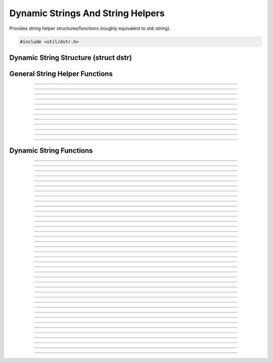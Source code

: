 Dynamic Strings And String Helpers
==================================

Provides string helper structures/functions (roughly equivalent to
std::string).

.. code:: cpp

   #include <util/dstr.h>


Dynamic String Structure (struct dstr)
--------------------------------------

.. type:: struct dstr
.. member:: char *dstr.array
.. member:: size_t dstr.len
.. member:: size_t dstr.capacity


General String Helper Functions
-------------------------------

.. function:: int astrcmpi(const char *str1, const char *str2)

   Case insensitive string comparison function.

----------------------

.. function:: int wstrcmpi(const wchar_t *str1, const wchar_t *str2)

   Case insensitive wide string comparison function.

----------------------

.. function:: int astrcmp_n(const char *str1, const char *str2, size_t n)

   String comparison function for a specific number of characters.

----------------------

.. function:: int wstrcmp_n(const wchar_t *str1, const wchar_t *str2, size_t n)

   Wide string comparison function for a specific number of characters.

----------------------

.. function:: int astrcmpi_n(const char *str1, const char *str2, size_t n)

   Case insensitive string comparison function for a specific number of
   characters.

----------------------

.. function:: int wstrcmpi_n(const wchar_t *str1, const wchar_t *str2, size_t n)

   Case insensitive wide string comparison function for a specific
   number of characters.

----------------------

.. function:: char *astrstri(const char *str, const char *find)

   Case insensitive version of strstr.

----------------------

.. function:: wchar_t *wstrstri(const wchar_t *str, const wchar_t *find)

   Case insensitive version of wcsstr.

----------------------

.. function:: char *strdepad(char *str)

   Removes padding characters (tab, space, CR, LF) from the front and
   end of a string.

----------------------

.. function:: wchar_t *wcsdepad(wchar_t *str)

   Removes padding characters (tab, space, CR, LF) from the front and
   end of a wide string.

----------------------

.. function:: char **strlist_split(const char *str, char split_ch, bool include_empty)

   Splits a string in to a list of multiple sub-strings.  Free with
   :c:func:`strlist_free()`.

----------------------

.. function:: void strlist_free(char **strlist)

   Frees a string list created with :c:func:`strlist_split()`.

---------------------


Dynamic String Functions
------------------------

.. function:: void dstr_init(struct dstr *dst)

   Initializes a dynamic string variable (just zeroes the variable).

   :param dst: Dynamic string to initialize

----------------------

.. function:: void dstr_init_move(struct dstr *dst, struct dstr *src)

   Moves a *src* to *dst* without copying data and zeroes *src*.

   :param dst: Destination
   :param src: Source

----------------------

.. function:: void dstr_init_move_array(struct dstr *dst, char *str)

   Sets a bmalloc-allocated string as the dynamic string without
   copying/reallocating.

   :param dst: Dynamic string to initialize
   :param str: bmalloc-allocated string

----------------------

.. function:: void dstr_init_copy(struct dstr *dst, const char *src)

   Initializes a dynamic string with a copy of a string

   :param dst: Dynamic string to initialize
   :param src: String to copy

----------------------

.. function:: void dstr_init_copy_dstr(struct dstr *dst, const struct dstr *src)

   Initializes a dynamic string with a copy of another dynamic string

   :param dst: Dynamic string to initialize
   :param src: Dynamic string to copy

----------------------

.. function:: void dstr_free(struct dstr *dst)

   Frees a dynamic string.

   :param dst: Dynamic string

----------------------

.. function:: void dstr_copy(struct dstr *dst, const char *array)

   Copies a string.

   :param dst:   Dynamic string
   :param array: String to copy

----------------------

.. function:: void dstr_copy_dstr(struct dstr *dst, const struct dstr *src)

   Copies another dynamic string.

   :param dst: Dynamic string
   :param src: Dynamic string to copy

----------------------

.. function:: void dstr_ncopy(struct dstr *dst, const char *array, const size_t len)

   Copies a specific number of characters from a string.

   :param dst:   Dynamic string
   :param array: String to copy
   :param len:   Number of characters to copy

----------------------

.. function:: void dstr_ncopy_dstr(struct dstr *dst, const struct dstr *src, const size_t len)

   Copies a specific number of characters from another dynamic string.

   :param dst:   Dynamic string
   :param src:   Dynamic string to copy
   :param len:   Number of characters to copy

----------------------

.. function:: void dstr_resize(struct dstr *dst, const size_t num)

   Sets the size of the dynamic string.  If the new size is bigger than
   current size, zeroes the new characters.

   :param dst: Dynamic string
   :param num: New size

----------------------

.. function:: void dstr_reserve(struct dstr *dst, const size_t num)

   Reserves a specific number of characters in the buffer (but does not
   change the size).  Does not work if the value is smaller than the
   current reserve size.

   :param dst: Dynamic string
   :param num: New reserve size

----------------------

.. function:: bool dstr_is_empty(const struct dstr *str)

   Returns whether the dynamic string is empty.

   :param str: Dynamic string
   :return:    *true* if empty, *false* otherwise

----------------------

.. function:: void dstr_cat(struct dstr *dst, const char *array)

   Concatenates a dynamic string.

   :param dst:   Dynamic string
   :param array: String to concatenate with

----------------------

.. function:: void dstr_cat_dstr(struct dstr *dst, const struct dstr *str)

   Concatenates a dynamic string with another dynamic string.

   :param dst: Dynamic string to concatenate to
   :param str: Dynamic string to concatenate with

----------------------

.. function:: void dstr_cat_ch(struct dstr *dst, char ch)

   Concatenates a dynamic string with a single character.

   :param dst: Dynamic string to concatenate to
   :param ch:  Character to concatenate

----------------------

.. function:: void dstr_ncat(struct dstr *dst, const char *array, const size_t len)

   Concatenates a dynamic string with a specific number of characters
   from a string.

   :param dst:   Dynamic string to concatenate to
   :param array: String to concatenate with
   :param len:   Number of characters to concatenate with

----------------------

.. function:: void dstr_ncat_dstr(struct dstr *dst, const struct dstr *str, const size_t len)

   Concatenates a dynamic string with a specific number of characters
   from another dynamic string.

   :param dst: Dynamic string to concatenate to
   :param str: Dynamic string to concatenate with
   :param len: Number of characters to concatenate with

----------------------

.. function:: void dstr_insert(struct dstr *dst, const size_t idx, const char *array)

   Inserts a string in to a dynamic string at a specific index.

   :param dst:   Dynamic string to insert in to
   :param idx:   Character index to insert at
   :param array: String to insert

----------------------

.. function:: void dstr_insert_dstr(struct dstr *dst, const size_t idx, const struct dstr *str)

   Inserts another dynamic string in to a dynamic string at a specific
   index.

   :param dst:   Dynamic string to insert in to
   :param idx:   Character index to insert at
   :param str:   Dynamic string to insert

----------------------

.. function:: void dstr_insert_ch(struct dstr *dst, const size_t idx, const char ch)

   Inserts a character in to a dynamic string at a specific index.

   :param dst:   Dynamic string to insert in to
   :param idx:   Character index to insert at
   :param ch:    Character to insert

----------------------

.. function:: void dstr_remove(struct dstr *dst, const size_t idx, const size_t count)

   Removes a specific number of characters starting from a specific
   index.

   :param dst:   Dynamic string
   :param idx:   Index to start removing characters at
   :param count: Number of characters to remove

----------------------

.. function:: void dstr_printf(struct dstr *dst, const char *format, ...)
              void dstr_vprintf(struct dstr *dst, const char *format, va_list args)

   Sets a dynamic string to a formatted string.

   :param dst:    Dynamic string
   :param format: Format string

----------------------

.. function:: void dstr_catf(struct dstr *dst, const char *format, ...)
              void dstr_vcatf(struct dstr *dst, const char *format, va_list args)

   Concatenates a dynamic string with a formatted string.

   :param dst:    Dynamic string
   :param format: Format string

----------------------

.. function:: const char *dstr_find_i(const struct dstr *str, const char *find)

   Finds a string within a dynamic string, case insensitive.

   :param str:  Dynamic string
   :param find: String to find
   :return:     Pointer to the first occurrence, or *NULL* if not found

----------------------

.. function:: const char *dstr_find(const struct dstr *str, const char *find)

   Finds a string within a dynamic string.

   :param str:  Dynamic string
   :param find: String to find
   :return:     Pointer to the first occurrence, or *NULL* if not found

----------------------

.. function:: void dstr_replace(struct dstr *str, const char *find, const char *replace)

   Replaces all occurrences of *find* with *replace*.

   :param str:     Dynamic string
   :param find:    String to find
   :param replace: Replacement string

----------------------

.. function:: int dstr_cmp(const struct dstr *str1, const char *str2)

   Compares with a string.

   :param str1: Dynamic string
   :param str2: String to compare
   :return:     0 if equal, nonzero otherwise

----------------------

.. function:: int dstr_cmpi(const struct dstr *str1, const char *str2)

   Compares with a string, case-insensitive.

   :param str1: Dynamic string
   :param str2: String to compare
   :return:     0 if equal, nonzero otherwise

----------------------

.. function:: int dstr_ncmp(const struct dstr *str1, const char *str2, const size_t n)

   Compares a specific number of characters.

   :param str1: Dynamic string
   :param str2: String to compare
   :param n:    Number of characters to compare
   :return:     0 if equal, nonzero otherwise

----------------------

.. function:: int dstr_ncmpi(const struct dstr *str1, const char *str2, const size_t n)

   Compares a specific number of characters, case-insensitive.

   :param str1: Dynamic string
   :param str2: String to compare
   :param n:    Number of characters to compare
   :return:     0 if equal, nonzero otherwise

----------------------

.. function:: void dstr_depad(struct dstr *dst)

   Removes all padding characters (tabs, spaces, CR, LF) from the front
   and ends of a dynamic string.

   :param dst: Dynamic string

----------------------

.. function:: void dstr_left(struct dstr *dst, const struct dstr *str, const size_t pos)

   Copies a certain number of characters from the left side of one
   dynamic string in to another.

   :param dst:   Destination
   :param str:   Source
   :param pos:   Number of characters

----------------------

.. function:: void dstr_mid(struct dstr *dst, const struct dstr *str, const size_t start, const size_t count)

   Copies a certain number of characters from the middle of one dynamic
   string in to another.

   :param dst:   Destination
   :param str:   Source
   :param start: Starting index within *str*
   :param count: Number of characters to copy

----------------------

.. function:: void dstr_right(struct dstr *dst, const struct dstr *str, const size_t pos)

   Copies a certain number of characters from the right of one dynamic
   string in to another.

   :param dst:   Destination
   :param str:   Source
   :param pos:   Index of *str* to copy from

----------------------

.. function:: char dstr_end(const struct dstr *str)

   :param str: Dynamic string
   :return:    The last character of a dynamic string

----------------------

.. function:: void dstr_from_wcs(struct dstr *dst, const wchar_t *wstr)

   Copies a wide string in to a dynamic string and converts it to UTF-8.

   :param dst:  Dynamic string
   :param wstr: Wide string

----------------------

.. function:: wchar_t *dstr_to_wcs(const struct dstr *str)

   Converts a dynamic array to a wide string.  Free with
   :c:func:`bfree()`.

   :param str: Dynamic string
   :return:    Wide string allocation.  Free with :c:func:`bfree()`

----------------------

.. function:: void dstr_to_upper(struct dstr *str)

   Converts all characters within a dynamic array to uppercase.

   :param str: Dynamic string

----------------------

.. function:: void dstr_to_lower(struct dstr *str)

   Converts all characters within a dynamic array to lowercase.

   :param str: Dynamic string
